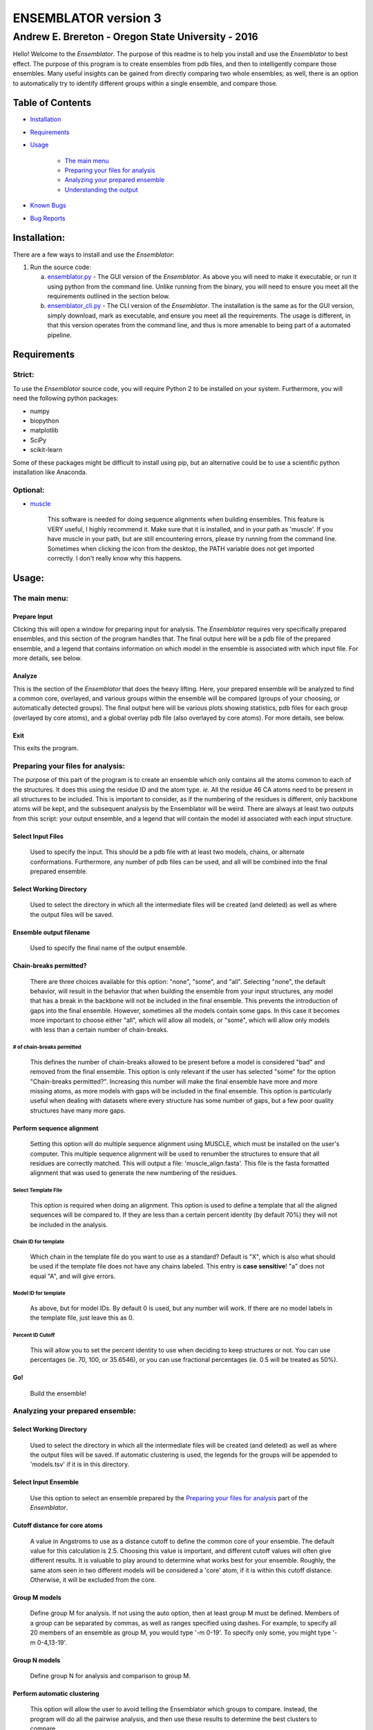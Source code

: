 #######################
ENSEMBLATOR version 3
#######################

Andrew E. Brereton - Oregon State University - 2016
###################################################

Hello! Welcome to the *Ensemblator*. The purpose of this readme is to help 
you install and use the *Ensemblator* to best effect. The purpose of this 
program is to create ensembles from pdb files, and then to intelligently 
compare those ensembles. Many useful insights can be gained from directly 
comparing two whole ensembles; as well, there is an option to automatically
try to identify different groups within a single ensemble, and compare 
those.

..  image:: screenshots/all3.png

Table of Contents
******************

* `Installation <#installation>`_

* `Requirements <#requirements>`_

* `Usage <#usage>`_
    
    + `The main menu <#the-main-menu>`_
    
    + `Preparing your files for analysis <#preparing-your-files-for-analysis>`_
    
    + `Analyzing your prepared ensemble <#analyzing-your-prepared-ensemble>`_
    
    + `Understanding the output <#understanding-the-output>`_

* `Known Bugs <#known-bugs>`_

* `Bug Reports <#bug-reports>`_

	
Installation:
**************

There are a few ways to install and use the *Ensemblator*:

1. Run the source code:
   
   a. `ensemblator.py <ensemblator.py>`_ - The GUI version of the *Ensemblator*. As above you will need to make it executable, or run it using python from the command line. Unlike running from the binary, you will need to ensure you meet all the requirements outlined in the section below.
   b. `ensemblator_cli.py <ensemblator_cli.py>`_ - The CLI version of the *Ensemblator*. The installation is the same as for the GUI version, simply download, mark as executable, and ensure you meet all the requirements. The usage is different, in that this version operates from the command line, and thus is more amenable to being part of a automated pipeline.

Requirements
*************

Strict:
========

To use the *Ensemblator* source code, you will require Python 2 to be installed on your
system. Furthermore, you will need the following python packages:

* numpy
* biopython
* matplotlib
* SciPy
* scikit-learn

Some of these packages might be difficult to install using pip, but an alternative could be to use a scientific python installation like Anaconda.


Optional:
==========

* `muscle <http://www.drive5.com/muscle/>`_
   
   This software is needed for doing sequence alignments when building ensembles. This feature is VERY useful, I highly recommend it. Make sure that it is installed, and in your path as 'muscle'. If you have muscle in your path, but are still encountering errors, please try running from the command line. Sometimes when clicking the icon from the desktop, the PATH variable does not get imported correctly. I don't really know why this happens.


    
Usage:
*******

The main menu:
===============

.. image:: screenshots/main_menu.png

Prepare Input
^^^^^^^^^^^^^^

Clicking this will open a window for preparing input for analysis. The *Ensemblator* requires very specifically prepared ensembles, and this section of the program handles that. The final output here will be a pdb file of the prepared ensemble, and a legend that contains information on which model in the ensemble is associated with which input file. For more details, see below.

Analyze
^^^^^^^^

This is the section of the *Ensemblator* that does the heavy lifting. Here, your prepared ensemble will be analyzed to find a common core, overlayed, and various groups within the ensemble will be compared (groups of your choosing, or automatically detected groups). The final output here will be various plots showing statistics, pdb files for each group (overlayed by core atoms), and a global overlay pdb file (also overlayed by core atoms). For more details, see below.

Exit 
^^^^^

This exits the program.


Preparing your files for analysis:
====================================

.. image:: screenshots/prepare_input.png


The purpose of this part of the program is to create an ensemble which only contains all the atoms common to each of the structures. It does this using the residue ID and the atom type. *ie.* All the residue 46 CA atoms need to be present in all structures to be included. This is important to consider, as if the numbering of the residues is different, only backbone atoms will be kept, and the subsequent analysis by the Ensemblator will be weird. There are always at least two outputs from this script: your output  ensemble, and a legend that will contain the model id associated with each input structure. 

Select Input Files
^^^^^^^^^^^^^^^^^^^
    
    Used to specify the input. This should be a pdb file with at least two models, chains, or alternate conformations. Furthermore, any number of pdb files can be used, and all will be combined into the final prepared ensemble.

Select Working Directory
^^^^^^^^^^^^^^^^^^^^^^^^^

    Used to select the directory in which all the intermediate files will be created (and deleted) as well as where the output files will be saved.

Ensemble output filename
^^^^^^^^^^^^^^^^^^^^^^^^^

    Used to specify the final name of the output ensemble.

Chain-breaks permitted?
^^^^^^^^^^^^^^^^^^^^^^^^

    There are three choices available for this option: "none", "some", and "all". Selecting "none", the default behavior, will result in the behavior that when building the ensemble from your input structures, any model that has a break in the backbone will not be included in the final ensemble. This prevents the introduction of gaps into the final ensemble. However, sometimes all the models contain some gaps. In this case it becomes more important to choose either "all", which will allow all models, or "some", which will allow only models with less than a certain number of chain-breaks.

# of chain-breaks permitted
----------------------------

    This defines the number of chain-breaks allowed to be present before a model is considered "bad" and removed from the final ensemble. This option is only relevant if the user has selected "some" for the option "Chain-breaks permitted?". Increasing this number will make the final ensemble have more and more missing atoms, as more models with gaps will be included in the final ensemble. This option is particularly useful when dealing with datasets where every structure has some number of gaps, but a few poor quality structures have many more gaps.

    
Perform sequence alignment
^^^^^^^^^^^^^^^^^^^^^^^^^^^

    Setting this option will do multiple sequence alignment using MUSCLE, which must be installed on the user's computer. This multiple sequence alignment will be used to renumber the structures to ensure that all residues are correctly matched. This will output a file: 'muscle\_align.fasta'. This file is the fasta formatted alignment that was used to generate the new numbering of the residues.

Select Template File
-----------------------

    This option is required when doing an alignment. This option is used to define a template that all the aligned sequences will be compared to. If they are less than a certain percent identity (by default 70%) they will not be included in the analysis.

Chain ID for template
----------------------

    Which chain in the template file do you want to use as a standard? Default is "X", which is also what should be used if the template file does not have any chains labeled. This entry is **case sensitive**! "a" does not equal "A", and will give errors.


Model ID for template
----------------------

    As above, but for model IDs. By default 0 is used, but any number will work. If there are no model labels in the template file, just leave this as 0.


Percent ID Cutoff
------------------

    This will allow you to set the percent identity to use when deciding to keep structures or not. You can use percentages (ie. 70, 100, or 35.6546), or you can use fractional percentages (ie. 0.5 will be treated as 50%).


Go!
^^^^
    Build the ensemble!
    
Analyzing your prepared ensemble:
==================================

.. image:: screenshots/analyze_ensemble.png


Select Working Directory
^^^^^^^^^^^^^^^^^^^^^^^^^^

    Used to select the directory in which all the intermediate files will be created (and deleted) as well as where the output files will be saved. If automatic clustering is used, the legends for the groups will be appended to 'models.tsv' if it is in this directory.

Select Input Ensemble
^^^^^^^^^^^^^^^^^^^^^^^

    Use this option to select an ensemble prepared by the `Preparing your files for analysis <#preparing-your-files-for-analysis>`_ part of the *Ensemblator*.


Cutoff distance for core atoms
^^^^^^^^^^^^^^^^^^^^^^^^^^^^^^^

    A value in Angstroms to use as a distance cutoff to define the common core of your ensemble. The default value for this calculation is 2.5. Choosing this value is important, and different cutoff values will often give different results. It is valuable to play around to determine what works best for your ensemble. Roughly, the same atom seen in two different models will be considered a 'core' atom, if it is within this cutoff distance. Otherwise, it will be excluded from the core.

Group M models
^^^^^^^^^^^^^^^

    Define group M for analysis. If not using the auto option, then at least group M must be defined. Members of a group can be separated by commas, as well as ranges specified using dashes. For example, to specify all 20 members of an ensemble as group M, you would type '-m 0-19'. To specify only some, you might type '-m 0-4,13-19'.

Group N models
^^^^^^^^^^^^^^^^

    Define group N for analysis and comparison to group M.

Perform automatic clustering
^^^^^^^^^^^^^^^^^^^^^^^^^^^^^

    This option will allow the user to avoid telling the Ensemblator which groups to compare. Instead, the program will do all the pairwise analysis, and then use these results to determine the best clusters to compare. 
 

Max # of clusters to search for
--------------------------------

    Allows the user to specify a maximum number of clusters to identify within the ensemble. By default this number is 3. This can be increased as high as the user wants, or as low as 2. Higher values will not significantly increase the computation time, but can lead to less useful results. This value is worth playing around with.

Use average deviation rather than RMSD
^^^^^^^^^^^^^^^^^^^^^^^^^^^^^^^^^^^^^^^

    As stated, for all calculations and results this will used the average deviation rather than the root-mean-square deviation. This should be more robust to extreme outliers. This *will* change the clusters that are detected using the automatic methods.

Set b-factors in final ensemble equal to inter-LODR (or group M LODR)
^^^^^^^^^^^^^^^^^^^^^^^^^^^^^^^^^^^^^^^^^^^^^^^^^^^^^^^^^^^^^^^^^^^^^^

    Setting this will result in the final models output having the b factors replaced with the Inter-group (if more than one group) or Group M LODR. This allows easy visualization in pymol using the "spectrum b" command (an example of this is the figure at the top of this page).



Understanding the Output:
==========================

Understanding the Algorithms
^^^^^^^^^^^^^^^^^^^^^^^^^^^^^

Generating the Ensembles
-------------------------

    During the steps involved with preparing the ensemble for input into the analysis steps, there are a few important things to note. The first thing to know is that every pdb file is going to be separated into a unique pdb file (temporarily) for each model, chain, and alternate conformation in the original input file. Each combination of these factors will end up as a distinct model in the final prepared ensemble (eg. **4XRA\_model\_0\_chain\_A\_alt\_A**).
    
    The next important thing to note is that any atoms that are not present in all the models will be removed from the final prepared ensemble. For example, if a member of the ensemble has a serine mutated to a threonine, the methyl group on the threonine side chain will not be present in the final ensemble, and thus will not be analyzed directly. The **effects** that it causes on other atoms will be analyzed however. 


Finding the Best Overlay (the "common core atoms")
---------------------------------------------------

    The best overlay is determined based on the distance cutoff provided, by iteratively  overlaying pairs of models. The program will first take one pair of models, overlay them using all atoms, then identify which atom-pairs (ie. residue 12 Cα for both models) are within the distance cutoff specified. If yes, then this atom is labeled as a "core atom". Then, the overlay is repeated, but this time only considering the core atoms. Then again the new set of core atoms is identified, the overlay repeated, etc. etc.
    
    This step finishes when the same set of core atoms is returned twice in a row. The program then records all the core atoms, and moves on to the next pair of models. After every pair is finished, the "common core" is identified as the atoms that are considered core atoms in every pair of models. Then, all the models are overlayed a final time, this time only considering the common core atoms. This is the final overlay that is used to determine the eeGlobal and eeLocal statistics. As well, the features used to cluster the models are generated and saved in "pairwise\_analysis.tsv" during this step.


Calculating LODR
--------------------

    The locally overlaid dipeptide residual (LODR) is a simple distance-based quantity that does not define individual conformations but defines how closely two conformations compare. Conceptually, it reports information on each residue, by considering the dipeptide unit it makes with the previous residue. To calculate it, first the dipeptides are overlayed based on the Cα, C, O, N, and Cα atoms of the peptide unit preceding the residue, and then the LODR-score is defined as the RMSD between the C, O, N and Cα atoms in the subsequent peptide unit. Given this definition, no LODR values will exist for the first and last residues in a protein (as there are not complete peptide units on both sides of these residues), or for residues bordering chain-breaks. For more details see `this paper by Clark, Tronrud, and Karplus, which describes a much older version of the Ensemblator. <http://onlinelibrary.wiley.com/doi/10.1002/pro.2714/abstract>`_


Calculating Silhouette-like Score
---------------------------------

    For a given M,N pair of grouped structures, for each of the two groups, every atom’s global silhouette score is calculated as the mean pairwise distance between the groups minus the mean pairwise distance within the group, divided by the higher of the two values: 

    *a* = mean(d\ :sub:`intra`)
    *b* = mean(d\ :sub:`inter`)
    *Silhouette Score* = ( *b* - *a* ) / max(*b*,*a*)

    Then the silhouette scores for each atom are averaged across the two groups, and a residue-based value is then obtained by averaging the values for the N, CA, C, and O atoms of each residue. Another silhouette score for the local backbone conformation comparison is similarly calculated for each residue based on the locally-overlaid dipeptide residual (LODR) distances. A final silhouette index for a residue is the average of the global and local silhouette scores. The level of detectable difference between the groups increases as the index goes from near 0 to near 1. In the intermediate ranges, which we subjectively defined as 0.35 – 0.65, we consider the groups are neither notably similar nor notably different; in these ranges, more fine clustering could reveal subgroups with more notable differences.


    
Clustering Methods
-------------------

    The *distance score* for each pair of models is used to cluster the models. The distance score is defined as follows:
    
        *distance score* = RMSD\ :sub:`c`\ :sup:`p` * RMSD\ :sub:`nc`\ :sup:`1 - p` 
        
        Where:
        
            * RMSD\ :sub:`c` is the RMSD of all the core atoms
            * RMSD\ :sub:`nc` is the RMSD of all the non-core atoms
            * p is the fraction of atoms in the core

    Using this score (which is similar to a weighted geometric mean) places a preferential weighting on things that are more similar, rather than things that are more different. In this way, being different (which is possible in many ways) contains less information about overall similarity than being the same (which is only possible in one way). This is best exemplified in the extreme case, where, for example, the core RMSD is 0. In this case, the overall distance score will be zero, even if the non-core is very different, meaning these two molecules will have a high similarity. This is different from an equation using sums, in which the deviant not-cores can still create distant partners even when the cores are identical.

    The actual clustering performed using this distance metric is an Ensemble Clustering method. First, Affinity Propagation (REF) is used, finding clusters with a preference value that increases (in magnitude) by 1% each iteration, until the number of clusters is the same as the number of models. Next, k-means clustering is performed, with increasing K (number of clusters). K increases from 2 to N-1, and ten iterations for each K value are done (due to the random nature of the centroid initializations). 
    These experiments will fill a co-occurrence matrix, to be used for Evidence Accumulation (REF), which records how often each model is clustered with each other model. Finally, Agglomerative hierarchical clustering is performed on this co-occurrence matrix, to provide the final clusters used for comparisons. The K value used will be whatever provides the highest mean Silhouette Score, between 2 and the maximum provided.



The Output Files
^^^^^^^^^^^^^^^^^^^^

'model\_legend.tsv'
---------------------

    This tab-separated table contains information about which models originally belonged to which input files, chains, and alternate conformations. As well, if automatic clustering is used and this file is present in the working directory, the group ID will be added to this legend as an additional column.

'pairwise\_analysis.tsv'
---------------------------------------

    This tab-separated table contains information about each of the pairs of models. From left to right, the columns list: the id of model x, the id of model y, the percent of the total atoms in the core for this pair, the rmsd for all non-core atoms in the two structures, the rmsd for only the core atoms in this pair of structures, and the *distance score* calculated for these to structures (`see clustering methods for explanation <#clustering-methods>`_).

'clustering_silhouette_scores.tsv'
----------------------------------

    This tab-separated table contains the calculated mean Silhouette Index for each value of K, up to the Maximum Value Observed. This is useful to determine why a certain value of K might have been selected for the final value for K (whichever has the highest silhouette index will be chosen).


'eeGlobal\_out.tsv'
---------------------------------------

    This tab-separated table contains information each atom in the ensemble. From left to right the columns describe: the residue id of the atom, the atom type, the RMSD of the atom calculated pairwise from group M (ie. the RMSD of all the pairwise distances in group M), the same for group N, the same but calculated from each M to N pair, the closest distance between any member of M with any member of N, the pair of models which actually had that closest approach, and whether or not this  atom was included in the common core calculated for the ensemble, as well as the Global Silhouette score for each atom.

'eeLocal\_out.tsv':
---------------------------------------
      
      This tab-separated table contains information about the LODR calculated for each residue. The columns list from left to right: the residue id, the RMS of the LODR calculated for each pair of structures in group M, the same for group N, the same for each M to N pair, the minimum LODR for any member of M compared with any member of N, and which pair was that closest, as well as the LODR silhouette score.
      
'sil_scores.tsv':
---------------------------------------
      
      This tab-separated table contains information about the quality of the clusters discovered. The columns are the model id, the group id, and the score. The silhouette score is defined (from wikipedia) as:
        
            The silhouette value is a measure of how similar an object is to its own cluster (cohesion) compared to other clusters (separation). The silhouette ranges from -1 to 1, where a high value indicates that the object is well matched to its own cluster and poorly matched to neighboring clusters. If most objects have a high value, then the clustering configuration is appropriate. If many points have a low or negative value, then the clustering configuration may have too many or too few clusters.


eeGlobal Results
---------------------------------------

.. image:: screenshots/eeGLOBAL_dcut.2.5.png
    
A graph of some of the data from 'eeGlobal\_out.tsv'. This plot is showing the RMSD (or average deviation) of *just the backbone atoms* for each group, between the groups, as well as showing the closest approach distance between between any pair from the groups. Particularly interesting are areas where the inter-group RMSD or the closest approach are higher than the Group M or Group N RMSD, indicating a region where the deviation between groups is higher than within either group.


eeLocal Results
---------------------------------------

.. image:: screenshots/eeLocal.png

A graph of some of the data from 'eeLocal\_out.tsv'. This plot is showing the RMS-LODR (or average LODR) of *just the backbone atoms* for each group, between the groups, as well as showing the smallest difference in LODR between any pair from the groups. Particularly interesting are areas where the inter-group RMSD or the closest approach are higher than the Group M or Group N RMS-LODR, indicating a region where the deviation in local conformation between groups is higher than within either group.

Clustering Dendrogram
---------------------

.. image:: screenshots/dendrogram_example.png

A dendrogram depicting the results from the agglomerative hierarchical clustering, with models labelled by ID, and cluster identity labelled by color.

Silhouette-like Metric Results
-----------------------------

.. image:: screenshots/silhouette_example.png

A graph showing a silhouette-score-like metric calculated for the ensembles. Where this value is closer to 1, the two ensembles are significantly different. Where this value is close to zero, the two ensembles are insignificantly different. In between, highlighted by a transparent grey box, it is more difficult to draw conclusions about whether the ensembles are significantly different or not. The mean silhouette score (shown in red) is the mean of both the Global and Local silhouette scores, and usually is the most useful metric for identifying regions of interest between two ensembles.

The Final Overlays
---------------------------------------

.. image:: screenshots/example.png

The final overlay of structures is the overlay calculated by using the first model in the ensemble as a reference structure, and aligning all the other models to this first model, using only the common core atoms determined depending on your distance cutoff. Typically this file will be named something like "global\_overlay\_X.X.pdb". The model numbers in this file correspond to the key in "model\_legend.tsv", **though please note that pymol begins reporting the first model as "1", when actually it is "0"** . As well, this pdb file will be split into pdb files for each group in the analysis, without changing the overlay. This is to make it easier to make figures like the one above, comparing two groups. Finally, these PDB files will have the model name in the PDB file, next to the MODEL and TER lines.
                
                
Known Bugs:
************

* IO errors on Windows.

    This is a result of the rate at which the *Ensemblator* saves and deletes intermediate files. It seems to be too fast for Windows (to scan using Windows Defender), and sometimes results in a permission error that crashes the system. It's still possible to use the *Ensemblator* on Windows, but you will have to click "Go" again and again. It's basically unusable and would require a considerable rewrite to get things working smoothly on Windows. For now, I don't have any options for you.

* command 'muscle -in <somefile> -out <somefile>' not found. (Even though you really do have muscle installed) 

    This is a PATH related problem. Starting the *Ensemblator* from the command line using the source code seems to resolve this, as long as you really do have muscle in your path as 'muscle'. (eg. bash>$ python *Ensemblator*.py)


Bug Reports:
*************

Please submit any issues if you have a bug!

